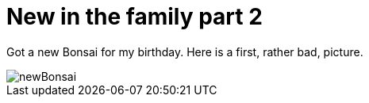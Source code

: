 = New in the family part 2
:published_at: 2015-11-18
:hp-tags: Bonsai

Got a new Bonsai for my birthday. Here is a first, rather bad, picture.

image::newBonsai2.jpg[newBonsai]
